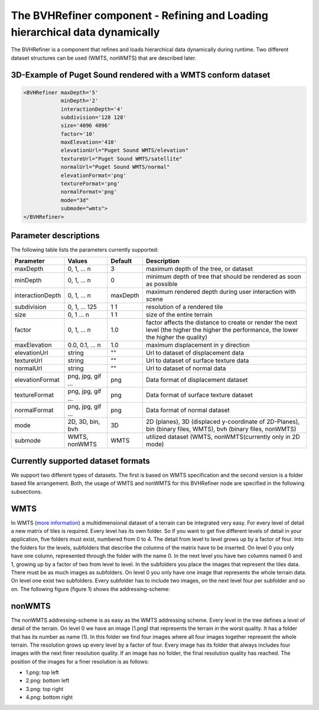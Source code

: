 .. _bvh:

The BVHRefiner component - Refining and Loading hierarchical data dynamically
=============================================================================

The BVHRefiner is a component that refines and loads hierarchical data dynamically during runtime. Two different dataset structures can be used (WMTS, nonWMTS) that are described later.

3D-Example of Puget Sound rendered with a WMTS conform dataset
--------------------------------------------------------------

.. image:: /_static/tutorial/bvh_refiner/puget_sound.jpg
   :align: center


.. code-block:: xml

    <BVHRefiner maxDepth='5'
                minDepth='2'  
                interactionDepth='4'  
                subdivision='128 128'
                size='4096 4096' 
                factor='10'
                maxElevation='410' 
                elevationUrl="Puget Sound WMTS/elevation" 
                textureUrl="Puget Sound WMTS/satellite"
                normalUrl="Puget Sound WMTS/normal"
                elevationFormat='png' 
                textureFormat='png'
                normalFormat='png' 
                mode="3d" 
                submode="wmts">
    </BVHRefiner>


Parameter descriptions
----------------------
The following table lists the parameters currently supported:

==================    =========================    ===========    =================================================
Parameter             Values                       Default        Description
==================    =========================    ===========    =================================================
maxDepth              0, 1, ... n                  3              maximum depth of the tree, or dataset
minDepth              0, 1, ... n                  0              minimum depth of tree that should be rendered as soon as possible
interactionDepth      0, 1, ... n                  maxDepth       maximum rendered depth during user interaction with scene
subdivision           0, 1, ... 125                1 1            resolution of a rendered tile
size                  0, 1 ... n                   1 1            size of the entire terrain
factor                0, 1, ... n                  1.0            factor affects the distance to create or render the next level (the higher the higher the performance, the lower the higher the quality)
maxElevation          0.0, 0.1, ... n              1.0            maximum displacement in y direction 
elevationUrl          string                       ""             Url to dataset of displacement data
textureUrl            string                       ""             Url to dataset of surface texture data
normalUrl             string                       ""             Url to dataset of normal data
elevationFormat       png, jpg, gif ...            png            Data format of displacement dataset
textureFormat         png, jpg, gif ...            png            Data format of surface texture dataset
normalFormat          png, jpg, gif ...            png            Data format of normal dataset
mode                  2D, 3D, bin, bvh             3D             2D (planes), 3D (displaced y-coordinate of 2D-Planes), bin (binary files, WMTS), bvh (binary files, nonWMTS)
submode               WMTS, nonWMTS                WMTS           utilized dataset (WMTS, nonWMTS(currently only in 2D mode)
==================    =========================    ===========    =================================================


Currently supported dataset formats
-----------------------------------

We support two different types of datasets. The first is based on WMTS specification and the second version is a folder based file arrangement. Both, the usage of WMTS and nonWMTS for this BVHRefiner node are specified in the following subsections.

WMTS
----

In WMTS (`more information <http://www.opengeospatial.org/standards/wmts/>`_) a multidimensional dataset of a terrain can be integrated very easy. For every level of detail a new matrix of tiles is required. Every level has its own folder. So if you want to get five different levels of detail in your application, five folders must exist, numbered from 0 to 4. The detail from level to level grows up by a factor of four. Into the folders for the levels, subfolders that describe the columns of the matrix have to be inserted. On level 0 you only have one column, represented through the folder with the name 0. In the next level you have two columns named 0 and 1, growing up by a factor of two from level to level. In the subfolders you place the images that represent the tiles data. There must be as much images as subfolders. On level 0 you only have one image that represents the whole terrain data. On level one exist two subfolders. Every subfolder has to include two images, on the next level four per subfolder and so on. The following figure (figure 1) shows the addressing-scheme:  

.. image:: /_static/tutorial/bvh_refiner/wmts.png
   :align: center
   :scale: 50%

nonWMTS
-------

The nonWMTS addressing-scheme is as easy as the WMTS addressing scheme. Every level in the tree defines a level of detail of the terrain. On level 0 we have an image (1.png) that represents the terrain in the worst quality. It has a folder that has its number as name (1). In this folder we find four images where all four images together represent the whole terrain. The resolution grows up every level by a factor of four. Every image has its folder that always includes four images with the next finer resolution quality. If an image has no folder, the final resolution quality has reached. The position of the images for a finer resolution is as follows:

* 1.png: top left
* 2.png: bottom left 
* 3.png: top right
* 4.png: bottom right

.. image:: /_static/tutorial/bvh_refiner/non_wmts.png
   :align: center
   :scale: 50%
